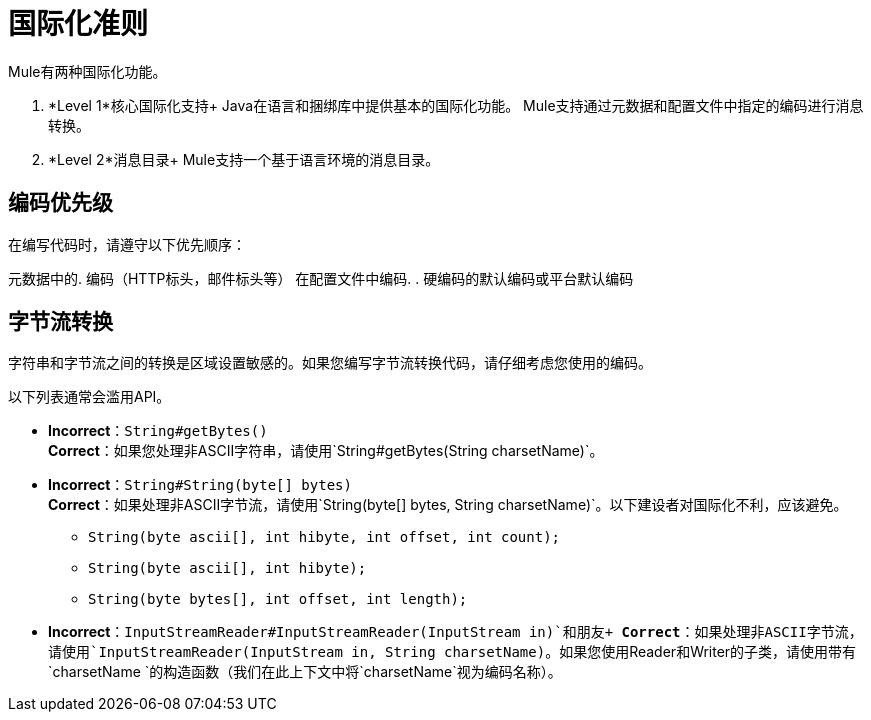 = 国际化准则

Mule有两种国际化功能。

.  *Level 1*核心国际化支持+
Java在语言和捆绑库中提供基本的国际化功能。 Mule支持通过元数据和配置文件中指定的编码进行消息转换。

.  *Level 2*消息目录+
Mule支持一个基于语言环境的消息目录。

== 编码优先级

在编写代码时，请遵守以下优先顺序：

元数据中的. 编码（HTTP标头，邮件标头等）
在配置文件中编码. 
. 硬编码的默认编码或平台默认编码

== 字节流转换

字符串和字节流之间的转换是区域设置敏感的。如果您编写字节流转换代码，请仔细考虑您使用的编码。

以下列表通常会滥用API。

*  *Incorrect*：`String#getBytes()` +
*Correct*：如果您处理非ASCII字符串，请使用`String#getBytes(String charsetName)`。

*  *Incorrect*：`String#String(byte[] bytes)` +
*Correct*：如果处理非ASCII字节流，请使用`String(byte[] bytes, String charsetName)`。以下建设者对国际化不利，应该避免。 +
**  `String(byte ascii[], int hibyte, int offset, int count);`
**  `String(byte ascii[], int hibyte);`
**  `String(byte bytes[], int offset, int length);`

*  *Incorrect*：`InputStreamReader#InputStreamReader(InputStream in)`和朋友+
*Correct*：如果处理非ASCII字节流，请使用`InputStreamReader(InputStream in, String charsetName)`。如果您使用Reader和Writer的子类，请使用带有`charsetName `的构造函数（我们在此上下文中将`charsetName`视为编码名称）。
